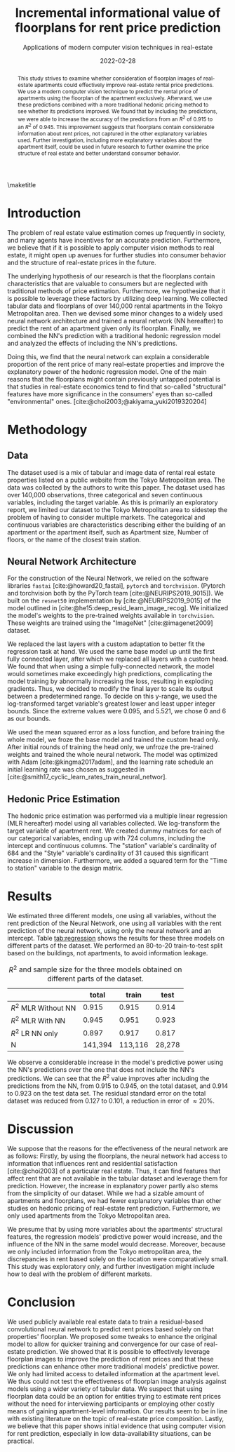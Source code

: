 # -*- org-latex-pdf-process: ("latexmk -shell-escape -pdfdvi -synctex=1 -latex=platex %f "); -*-
#+TITLE: Incremental informational value of floorplans for rent price prediction
#+SUBTITLE: Applications of modern computer vision techniques in real-estate
#+EMAIL:     jiyan.schneider@keio.jp
#+DATE:      2022-02-28
#+LATEX_CLASS: jarticle
#+latex_class_options: [twocolumn]
#+OPTIONS: toc:nil email:nil author:nil title:nil H:4 num:nil
#+LATEX_HEADER: \usepackage{jsaiac}
#+LATEX_HEADER: \author{\ename{Jiyan Schneider\first \second} \and \ename{Takahiro Hoshino\first \second}}
#+LATEX_HEADER: \affiliate{\ename{\first{}Graduate School of Economics, Keio University} \and \ename{\second{}AIP Center, RIKEN}}
#+BIBLIOGRAPHY: ./local-bib.bib

#+begin_abstract
This study strives to examine whether consideration of floorplan images of
real-estate apartments could effectively improve real-estate rental price
predictions. We use a modern computer vision technique to predict the
rental price of apartments using the floorplan of the apartment exclusively.
Afterward, we use these predictions combined with a more traditional
hedonic pricing method to see whether its predictions improved. We found that
by including the predictions, we were able to increase the accuracy of the
predictions from an \( R^{2} \) of 0.915 to an \( R^{2} \) of 0.945. This improvement
suggests that floorplans contain considerable information about rent
prices, not captured in the other explanatory variables used. Further
investigation, including more explanatory variables about the apartment itself,
could be used in future research to further examine the price structure of real
estate and better understand consumer behavior.
#+end_abstract

\maketitle

* Introduction
The problem of real estate value estimation comes up frequently in society, and
many agents have incentives for an accurate prediction. Furthermore, we believe
that if it is possible to apply computer vision methods to real estate, it might
open up avenues for further studies into consumer behavior and the structure of
real-estate prices in the future.

The underlying hypothesis of our research is that the floorplans contain
characteristics that are valuable to consumers but are neglected with
traditional methods of price estimation. Furthermore, we hypothesize that it is possible to leverage these factors by utilizing deep learning. We collected tabular data and floorplans of over 140,000 rental apartments in
the Tokyo Metropolitan area. Then we devised some minor changes to a widely used
neural network architecture and trained a neural network (NN hereafter) to
predict the rent of an apartment given only its floorplan. Finally, we combined
the NN's prediction with a traditional hedonic regression model and analyzed the
effects of including the NN's predictions.

Doing this, we find that the neural network can explain a considerable
proportion of the rent price of many real-estate properties and improve the
explanatory power of the hedonic regression model. One of the main reasons that
the floorplans might contain previously untapped potential is that studies in
real-estate economics tend to find that so-called "structural" features have
more significance in the consumers' eyes than so-called "environmental" ones.
[cite:@choi2003;@akiyama_yuki2019320204]

* Methodology
** Data
The dataset used is a mix of tabular and image data of rental real estate
properties listed on a public website from the Tokyo Metropolitan area. The data
was collected by the authors to write this paper. The dataset used has over
140,000 observations, three categorical and seven continuous variables, including
the target variable. As this is primarily an exploratory report, we limited our
dataset to the Tokyo Metropolitan area to sidestep the problem of having to
consider multiple markets.
The categorical and continuous variables are characteristics describing either
the building of an apartment or the apartment itself, such as Apartment size, Number
of floors, or the name of the closest train station.

** Neural Network Architecture
For the construction of the Neural Network, we relied on the software libraries
~fastai~ [cite:@howard20_fastai], ~pytorch~ and ~torchvision~. (Pytorch and
torchvision both by the PyTorch team [cite:@NEURIPS2019_9015]). We built on the
~resnet50~ implementation by [cite:@NEURIPS2019_9015] of the model outlined in
[cite:@he15:deep_resid_learn_image_recog]. We initialized the model's weights to
the pre-trained weights available in ~torchvision~. These weights are trained
using the "ImageNet" [cite:@imagenet2009] dataset.

We replaced the last layers with a custom adaptation to better fit the
regression task at hand. We used the same base model up until the first fully
connected layer, after which we replaced all layers with a custom head. We found
that when using a simple fully-connected network, the model would sometimes make
exceedingly high predictions, complicating the model training by abnormally
increasing the loss, resulting in exploding gradients. Thus, we decided to
modify the final layer to scale its output between a predetermined range. To
decide on this y-range, we used the log-transformed target variable's greatest
lower and least upper integer bounds. Since the extreme values were 0.095, and
5.521, we chose 0 and 6 as our bounds.

We used the mean squared error as a loss function, and before training the whole
model, we froze the base model and trained the custom head only. After initial
rounds of training the head only, we unfroze the pre-trained weights and
trained the whole neural network. The model was optimized with Adam
[cite:@kingma2017adam], and the learning rate schedule an initial learning rate
was chosen as suggested in
[cite:@smith17_cyclic_learn_rates_train_neural_networ].

** Hedonic Price Estimation
The hedonic price estimation was performed via a multiple linear regression (MLR hereafter)
model using all variables collected. We log-transform the target variable of
apartment rent. We created dummy matrices for each of our categorical variables,
ending up with 724 columns, including the intercept and continuous columns. The
"station" variable's cardinality of 684 and the "Style" variable's cardinality
of 31 caused this significant increase in dimension. Furthermore, we added a
squared term for the "Time to station" variable to the design matrix.

* Results
We estimated three different models, one using all variables, without the rent
prediction of the Neural Network, one using all variables with the rent
prediction of the neural network, using only the neural network and an
intercept. Table [[tab:regression]] shows the results for these three models on
different parts of the dataset. We performed an 80-to-20 train-to-test split based on
the buildings, not apartments, to avoid information leakage.
#+NAME: tab:regression
#+LABEL: tab:regression
#+CAPTION: \( R^2 \) and sample size for the three models obtained on different parts of the dataset.
#+ATTR_LATEX: :label tab:regression :name tab:regression
|----------------------------+---------+---------+--------|
|                            |   total |   train |   test |
|----------------------------+---------+---------+--------|
| \( R^{2} \) MLR Without NN |   0.915 |   0.915 |  0.914 |
| \( R^{2} \) MLR With NN    |   0.945 |   0.951 |  0.923 |
| \( R^{2} \) LR NN only     |   0.897 |   0.917 |  0.817 |
| N                          | 141,394 | 113,116 | 28,278 |
|----------------------------+---------+---------+--------|
We observe a considerable increase in the model's predictive power using the
NN's predictions over the one that does not include the NN's predictions. We can
see that the \(R^{2} \) value improves after including the predictions from the
NN, from 0.915 to 0.945, on the total dataset, and 0.914 to 0.923 on the
test data set. The residual standard error on the total dataset was reduced from
0.127 to 0.101, a reduction in error of \( \approx 20\% \).

* Discussion

We suppose that the reasons for the effectiveness of the neural network are as follows: Firstly, by using the floorplans, the neural network had access to
information that influences rent and residential satisfaction [cite:@choi2003]
of a particular real estate. Thus, it can find features that affect rent that
are not available in the tabular dataset and leverage them for prediction.
However, the increase in explanatory power partly also stems from the simplicity of
our dataset. While we had a sizable amount of apartments and floorplans, we had
fewer explanatory variables than other studies on hedonic pricing of real-estate rent prediction. Furthermore, we only used apartments from the Tokyo Metropolitan area.

We presume that by using more variables about the apartments' structural
features, the regression models' predictive power would increase, and the
influence of the NN in the same model would decrease. Moreover, because we
only included information from the Tokyo metropolitan area, the
discrepancies in rent based solely on the location were comparatively small.
This study was exploratory only, and further investigation might include how to
deal with the problem of different markets.

* Conclusion
We used publicly available real estate data to train a residual-based
convolutional neural network to predict rent prices based solely on that
properties' floorplan. We proposed some tweaks to enhance the original model to
allow for quicker training and convergence for our case of real-estate
prediction. We showed that it is possible to effectively leverage floorplan
images to improve the prediction of rent prices and that these predictions can
enhance other more traditional models' predictive power. We only had limited
access to detailed information at the apartment level. We thus could not test
the effectiveness of floorplan image analysis against models using a
wider variety of tabular data. We suspect that using floorplan data could be an
option for entities trying to estimate rent prices without the need for
interviewing participants or employing other costly means of gaining
apartment-level information. Our results seem to be in line with existing
literature on the topic of real-estate price composition. Lastly, we believe
that this paper shows initial evidence that using computer vision for rent
prediction, especially in low data-availability situations, can be practical.

\printbibliography
